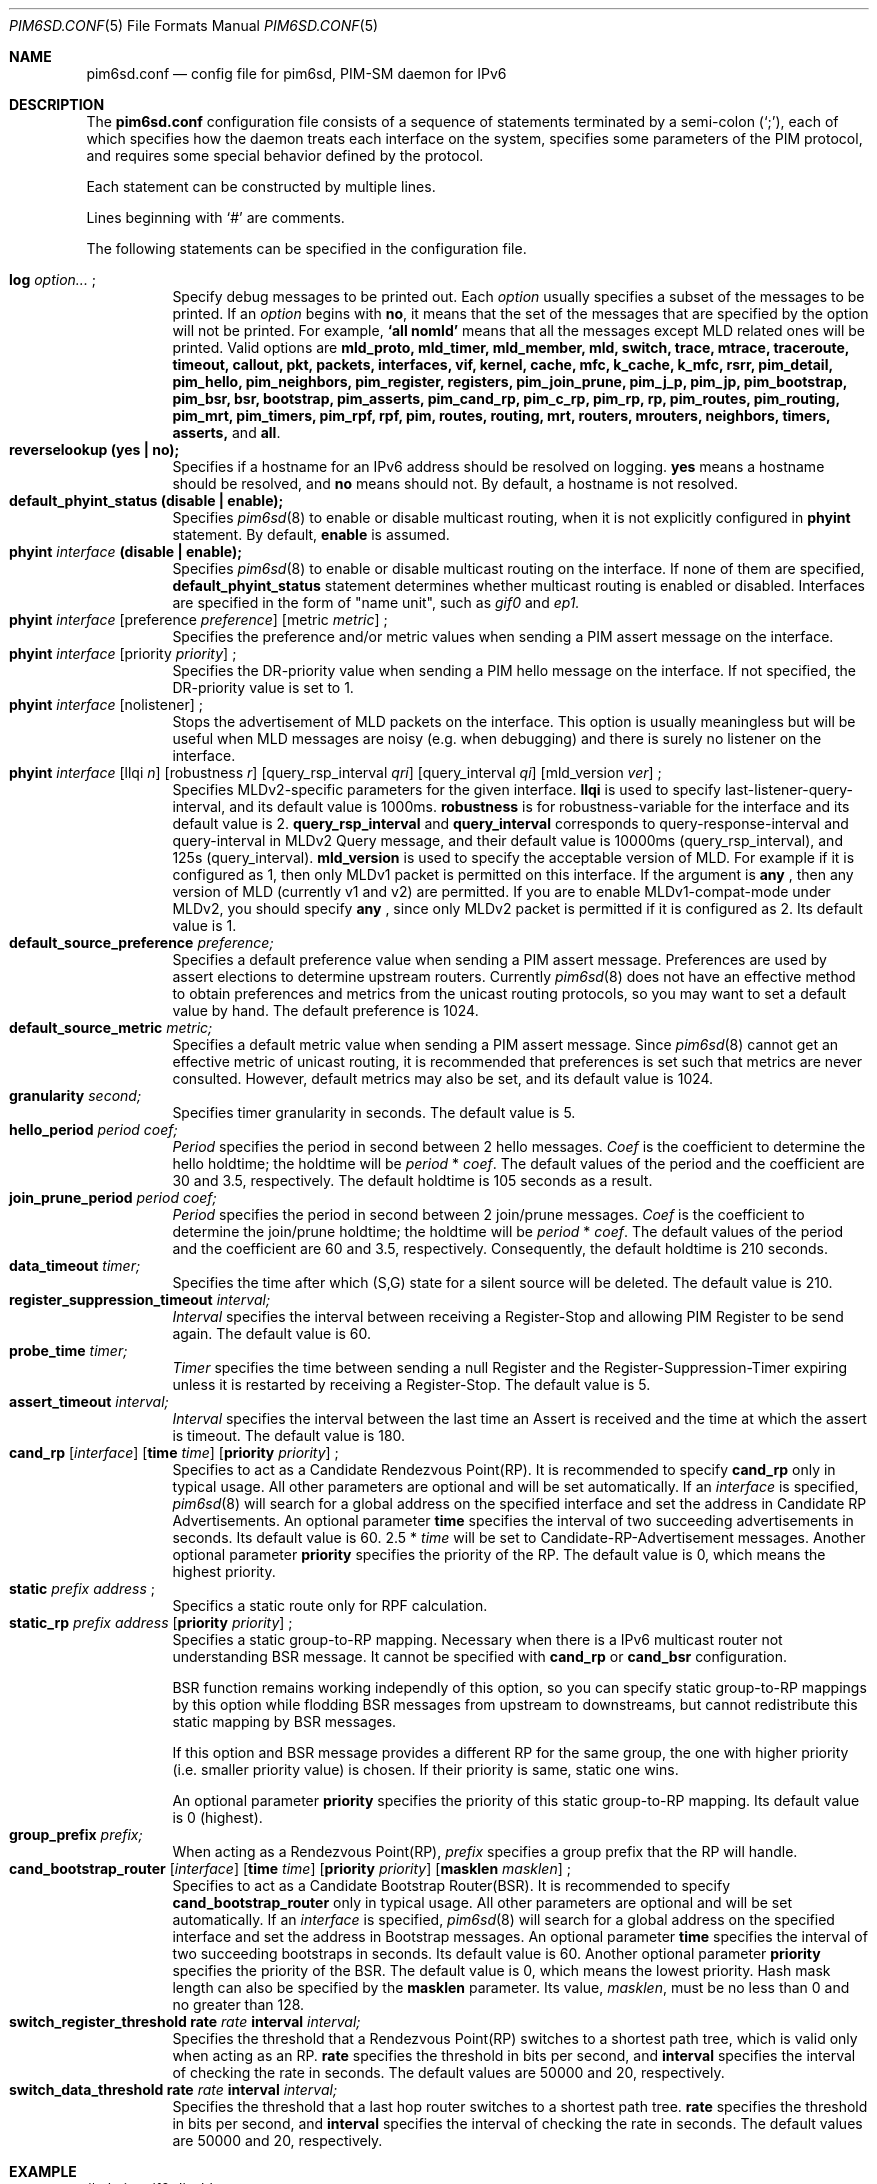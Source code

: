 .\"	$KAME: pim6sd.conf.5,v 1.24 2005/07/14 12:39:04 suz Exp $
.\"
.\" Copyright (C) 1999 WIDE Project.
.\" All rights reserved.
.\" 
.\" Redistribution and use in source and binary forms, with or without
.\" modification, are permitted provided that the following conditions
.\" are met:
.\" 1. Redistributions of source code must retain the above copyright
.\"    notice, this list of conditions and the following disclaimer.
.\" 2. Redistributions in binary form must reproduce the above copyright
.\"    notice, this list of conditions and the following disclaimer in the
.\"    documentation and/or other materials provided with the distribution.
.\" 3. Neither the name of the project nor the names of its contributors
.\"    may be used to endorse or promote products derived from this software
.\"    without specific prior written permission.
.\" 
.\" THIS SOFTWARE IS PROVIDED BY THE PROJECT AND CONTRIBUTORS ``AS IS'' AND
.\" ANY EXPRESS OR IMPLIED WARRANTIES, INCLUDING, BUT NOT LIMITED TO, THE
.\" IMPLIED WARRANTIES OF MERCHANTABILITY AND FITNESS FOR A PARTICULAR PURPOSE
.\" ARE DISCLAIMED.  IN NO EVENT SHALL THE PROJECT OR CONTRIBUTORS BE LIABLE
.\" FOR ANY DIRECT, INDIRECT, INCIDENTAL, SPECIAL, EXEMPLARY, OR CONSEQUENTIAL
.\" DAMAGES (INCLUDING, BUT NOT LIMITED TO, PROCUREMENT OF SUBSTITUTE GOODS
.\" OR SERVICES; LOSS OF USE, DATA, OR PROFITS; OR BUSINESS INTERRUPTION)
.\" HOWEVER CAUSED AND ON ANY THEORY OF LIABILITY, WHETHER IN CONTRACT, STRICT
.\" LIABILITY, OR TORT (INCLUDING NEGLIGENCE OR OTHERWISE) ARISING IN ANY WAY
.\" OUT OF THE USE OF THIS SOFTWARE, EVEN IF ADVISED OF THE POSSIBILITY OF
.\" SUCH DAMAGE.
.\"
.Dd Oct 6, 1999
.Dt PIM6SD.CONF 5
.Os KAME
.Sh NAME
.Nm pim6sd.conf
.Nd config file for pim6sd, PIM-SM daemon for IPv6
.\"
.Sh DESCRIPTION
The
.Nm
configuration file consists of a sequence of statements terminated
by a semi-colon (`;'), each of which specifies how the daemon treats
each interface on the system, specifies some parameters of the PIM
protocol, and requires some special behavior defined by the protocol.
.Pp
Each statement can be constructed by multiple lines.
.Pp
Lines beginning with
.Ql #
are comments.
.\".Pp
.\"Note that
.\".Xr pim6sd 8
.\"works even without the configuration file, although the daemon
.\"will warn that there is no configuration file.
.\"In such a case, the daemon will automatically set the default value
.\"to each configurable parameter.
.\"
.Pp
The following statements can be specified in the configuration file.
.Pp
.Bl -tag -width Ds -compact
.It Xo
.Ic log
.Ar option...
.Ic ;
.Xc
Specify debug messages to be printed out. Each
.Ar option
usually specifies a subset of the messages to be printed.
If an
.Ar option
begins with
.Ic no ,
it means that the set of the messages that are specified by the option
will not be printed. For example,
.Ic `all nomld'
means that all the messages except MLD related ones will be printed.
Valid options are
.Ic mld_proto, mld_timer, mld_member, mld, switch, trace, mtrace, traceroute,
.Ic timeout, callout, pkt, packets, interfaces, vif, kernel, cache, mfc,
.Ic k_cache, k_mfc, rsrr, pim_detail, pim_hello, pim_neighbors, pim_register,
.Ic registers, pim_join_prune, pim_j_p, pim_jp, pim_bootstrap, pim_bsr, bsr,
.Ic bootstrap, pim_asserts, pim_cand_rp, pim_c_rp, pim_rp, rp, pim_routes,
.Ic pim_routing, pim_mrt, pim_timers, pim_rpf, rpf, pim, routes, routing,
.Ic mrt, routers, mrouters, neighbors, timers, asserts,
and
.Ic all .
.\"
.It Xo
.Ic reverselookup (yes \(ba no);
.Xc
Specifies if a hostname for an IPv6 address should be resolved
on logging.
.Ic yes
means a hostname should be resolved, and
.Ic no
means should not.
By default, a hostname is not resolved.
.\"
.It Xo
.Ic default_phyint_status (disable \(ba enable);
.Xc
Specifies
.Xr pim6sd 8
to enable or disable multicast routing, when it is not explicitly
configured in
.Ic phyint
statement.  By default,
.Ic enable
is assumed.
.\"
.It Xo
.Ic phyint Ar interface Ic (disable \(ba enable);
.Xc
Specifies
.Xr pim6sd 8
to enable or disable multicast routing on the interface.
If none of them are specified,
.Ic default_phyint_status
statement determines whether multicast routing is enabled or disabled.
Interfaces are specified in the form of "name unit", such as
.Ar gif0
and
.Ar ep1.
.\"
.It Xo
.Ic phyint Ar interface
.Op preference Ar preference
.Op metric Ar metric
.Ic ;
.Xc
Specifies the preference and/or metric values when sending a PIM
assert message on the interface.
.\"
.It Xo
.Ic phyint Ar interface
.Op priority Ar priority
.Ic ;
.Xc
Specifies the DR-priority value when sending a PIM
hello message on the interface.  If not specified, the DR-priority
value is set to 1.
.\"
.It Xo
.Ic phyint Ar interface
.Op nolistener
.Ic ;
.Xc 
Stops the advertisement of MLD packets on the interface.
This option is usually meaningless but will be useful when
MLD messages are noisy (e.g. when debugging) and there is surely no
listener on the interface.
.\"
.It Xo
.Ic phyint Ar interface
.Op llqi Ar n
.Op robustness Ar r
.Op query_rsp_interval Ar qri
.Op query_interval Ar qi
.Op mld_version Ar ver
.Ic ;
.Xc
Specifies MLDv2-specific parameters for the given interface. 
.Ic llqi
is used to specify last-listener-query-interval, and its default value is 1000ms.  
.Ic robustness 
is for robustness-variable for the interface and its default value is 2.
.Ic query_rsp_interval
and
.Ic query_interval
corresponds to query-response-interval and query-interval in MLDv2 Query 
message, and their default value is 10000ms (query_rsp_interval), and
125s (query_interval).
.Ic mld_version
is used to specify the acceptable version of MLD.  For example if it is 
configured as 1, then only MLDv1 packet is permitted on this interface.
If the argument is 
.Ic any
, then any version of MLD (currently v1 and v2) are permitted.  If you are
to enable MLDv1-compat-mode under MLDv2, you should specify
.Ic any
, since only MLDv2 packet is permitted if it is configured as 2.
Its default value is 1.
.\"
.It Xo
.Ic default_source_preference Ar preference;
.Xc
Specifies a default preference value when sending a PIM assert message.
Preferences are used by assert elections to determine upstream routers.
Currently
.Xr pim6sd 8
does not have an effective method to obtain preferences and metrics from the
unicast routing protocols, so you may want to set a default value by hand.
The default preference is 1024.
.\"
.It Ic default_source_metric Ar metric;
Specifies a default metric value when sending a PIM assert message.
Since
.Xr pim6sd 8
cannot get an effective metric of unicast routing,
it is recommended that preferences is set such that metrics are never
consulted. However, default metrics may also be set, and
its default value is 1024.
.\"
.It Xo
.Ic granularity Ar second;
.Xc
Specifies timer granularity in seconds.
The default value is 5.
.\"
.It Xo
.Ic hello_period Ar period Ar coef;
.Xc
.Ar Period
specifies the period in second between 2 hello messages.
.Ar Coef
is the coefficient to determine the hello holdtime;
the holdtime will be
.Ar period
*
.Ar coef .
The default values of the period and the coefficient are 30 and 3.5,
respectively. The default holdtime is 105 seconds as a result.
.\"
.It Xo
.Ic join_prune_period Ar period Ar coef;
.Xc
.Ar Period
specifies the period in second between 2 join/prune messages.
.Ar Coef
is the coefficient to determine the join/prune holdtime;
the holdtime will be
.Ar period
*
.Ar coef .
The default values of the period and the coefficient are 60 and 3.5,
respectively. Consequently, the default holdtime is 210 seconds.
.\"
.It Xo
.Ic data_timeout Ar timer;
.Xc
Specifies the time after which (S,G) state for a silent source will be
deleted.
The default value is 210.
.\"
.It Xo
.Ic register_suppression_timeout Ar interval;
.Xc
.Ar Interval
specifies the interval between receiving a Register-Stop and allowing
PIM Register to be send again.
The default value is 60.
.\"
.It Xo
.Ic probe_time Ar timer;
.Xc
.Ar Timer
specifies the time between sending a null Register and the
Register-Suppression-Timer expiring unless it is restarted by
receiving a Register-Stop.
The default value is 5.
.\"
.It Xo
.Ic assert_timeout Ar interval;
.Xc
.Ar Interval
specifies the interval between the last time an Assert is received and
the time at which the assert is timeout.
The default value is 180.
.\"
.It Xo
.Ic cand_rp
.Op Ar interface
.Op Ic time Ar time
.Op Ic priority Ar priority
.Ic ;
.Xc
Specifies to act as a Candidate Rendezvous Point(RP).
It is recommended to specify
.Ic cand_rp
only in typical usage.
All other parameters are optional and will be set automatically.
If an
.Ar interface
is specified,
.Xr pim6sd 8
will search for a global address on the specified interface
and set the address in Candidate RP Advertisements.
An optional parameter
.Ic time
specifies the interval of two succeeding advertisements in seconds.
Its default value is 60.
2.5 *
.Ar time
will be set to Candidate-RP-Advertisement messages.
Another optional parameter
.Ic priority
specifies the priority of the RP.
The default value is 0, which means the highest priority.
.\"
.It Xo
.Ic static
.Ar prefix
.Ar address
.Ic ;
.Xc
Specifics a static route only for RPF calculation.
.It Xo
.Ic static_rp
.Ar prefix
.Ar address
.Op Ic priority Ar priority
.Ic ;
.Xc
Specifies a static group-to-RP mapping.  Necessary when there is a
IPv6 multicast router not understanding BSR message.
It cannot be specified with
.Ic cand_rp
or
.Ic cand_bsr
configuration.
.Pp
BSR function remains working independly of this option, so you can specify 
static group-to-RP mappings by this option while flodding BSR messages 
from upstream to downstreams, but cannot redistribute this static mapping
by BSR messages.
.Pp
If this option and BSR message provides a different RP for the same group,
the one with higher priority (i.e. smaller priority value) is chosen.  
If their priority is same, static one wins.
.Pp
An optional parameter
.Ic priority
specifies the priority of this static group-to-RP mapping.
Its default value is 0 (highest).
.\"
.It Xo
.Ic group_prefix Ar prefix;
.Xc
When acting as a Rendezvous Point(RP),
.Ar prefix
specifies a group prefix that the RP will handle.
.\"
.It Xo
.Ic cand_bootstrap_router
.Op Ar interface
.Op Ic time Ar time
.Op Ic priority Ar priority
.Op Ic masklen Ar masklen
.Ic ;
.Xc
Specifies to act as a Candidate Bootstrap Router(BSR).
It is recommended to specify
.Ic cand_bootstrap_router
only in typical usage.
All other parameters are optional and will be set automatically.
If an
.Ar interface
is specified,
.Xr pim6sd 8
will search for a global address on the specified interface
and set the address in Bootstrap messages.
An optional parameter
.Ic time
specifies the interval of two succeeding bootstraps in seconds.
Its default value is 60.
Another optional parameter
.Ic priority
specifies the priority of the BSR.
The default value is 0, which means the lowest priority.
Hash mask length can also be specified by the
.Ic masklen
parameter. Its value,
.Ar masklen ,
must be no less than 0 and no greater than 128.
.\"
.It Xo
.Ic switch_register_threshold Ic rate Ar rate Ic interval Ar interval;
.Xc
Specifies the threshold that a Rendezvous Point(RP) switches to a shortest
path tree, which is valid only when acting as an RP.
.Ic rate
specifies the threshold in bits per second, and
.Ic interval
specifies the interval of checking the rate in seconds.
The default values are 50000 and 20, respectively.
.\"
.It Xo
.Ic switch_data_threshold Ic rate Ar rate Ic interval Ar interval;
.Xc
Specifies the threshold that a last hop router switches to a shortest
path tree.
.Ic rate
specifies the threshold in bits per second, and
.Ic interval
specifies the interval of checking the rate in seconds.
The default values are 50000 and 20, respectively.
.El
.\"
.Sh EXAMPLE
.Bd -literal -offset
# phyint gif0 disable;
# phyint ep0 preference 101;
phyint de0 disable;
#
# followings are for a candidate Rendezvous Point, which should usually
# be disabled.
cand_bootstrap_router;
cand_rp;
.Ed
.Sh SEE ALSO
.Xr pim6sd 8
.Sh HISTORY
The
.Xr pim6sd 8
command is developed by Mickael Hoerdt at LSIIT Laboratory.
It is based on IPv4 PIM sparse-mode
.Nm pimd
developed at University of Southern California,
which has also been derived from
.Nm mrouted .
.Nm mrouted
is COPYRIGHT 1989 by The Board of Trustees of
Leland Stanford Junior University.
.Sh BUGS
static_rp configuration does not work at RP.  So please use 'cand_rp' command at RP until this bug is fixed.
